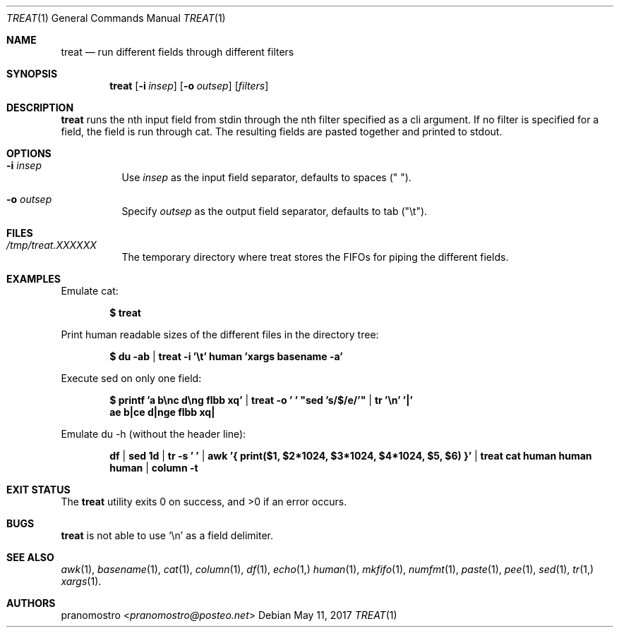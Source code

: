 .Dd May 11, 2017
.Dt TREAT 1
.Os

.Sh NAME
.Nm treat
.Nd run different fields through different filters

.Sh SYNOPSIS
.Nm
.Op Fl i Ar insep
.Op Fl o Ar outsep
.Op Ar filters

.Sh DESCRIPTION
.Nm
runs the nth input field from stdin through the nth filter specified
as a cli argument. If no filter is specified for a field, the field is
run through cat. The resulting fields are pasted together and printed
to stdout.

.Sh OPTIONS
.Bl -tag -width Ds
.It Fl i Ar insep
Use
.Ar insep
as the input field separator, defaults to spaces (\(dq \(dq).
.It Fl o Ar outsep
Specify
.Ar outsep
as the output field separator, defaults to tab (\(dq\et\(dq).

.Sh FILES
.Bl -tag -width Ds
.It Pa /tmp/treat.XXXXXX
The temporary directory where treat stores the FIFOs for
piping the different fields.
.El

.Sh EXAMPLES
Emulate cat:
.Pp
.Dl $ treat
.Pp
Print human readable sizes of the different files in the directory tree:
.Pp
.Dl $ du -ab | treat -i '\et' human 'xargs basename -a'
.Pp
Execute sed on only one field:
.Pp
.Dl $ printf 'a b\enc d\eng flbb xq' | treat -o ' ' \(dqsed 's/$/e/'\(dq | tr '\en' '|'
.Dl ae b|ce d|nge flbb xq|
.Pp
Emulate du -h (without the header line):
.Pp
.Dl df | sed 1d | tr -s ' ' | awk '{ print($1, $2*1024, $3*1024, $4*1024, $5, $6) }' | treat cat human human human | column -t

.Sh EXIT STATUS
.Ex -std

.Sh BUGS
.Nm
is not able to use
.Sq \en
as a field delimiter.

.Sh SEE ALSO
.Xr awk 1 ,
.Xr basename 1 ,
.Xr cat 1 ,
.Xr column 1 ,
.Xr df 1 ,
.Xr echo 1,
.Xr human 1 ,
.Xr mkfifo 1 ,
.Xr numfmt 1 ,
.Xr paste 1 ,
.Xr pee 1 ,
.Xr sed 1 ,
.Xr tr 1,
.Xr xargs 1 .

.Sh AUTHORS
.An pranomostro Aq Mt pranomostro@posteo.net
